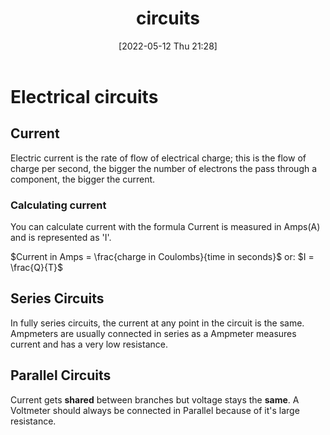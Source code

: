 :PROPERTIES:
:ID:       5ef92870-2c07-48e5-88b7-e75ef13aa159
:END:
#+title: circuits
#+date: [2022-05-12 Thu 21:28]

* Electrical circuits
** Current
Electric current is the rate of flow of electrical charge; this is the flow of charge per second, the bigger the number of electrons the pass through a component, the bigger the current.
*** Calculating current
You can calculate current with the formula
Current is measured in Amps(A) and is represented as 'I'.

$Current in Amps = \frac{charge in Coulombs}{time in seconds}$
or:
$I = \frac{Q}{T}$
** Series Circuits
In fully series circuits, the current at any point in the circuit is the same.
Ampmeters are usually connected in series as a Ampmeter measures current and has a very low resistance.
** Parallel Circuits
Current gets *shared* between branches but voltage stays the *same*.
A Voltmeter should always be connected in Parallel because of it's large resistance.
